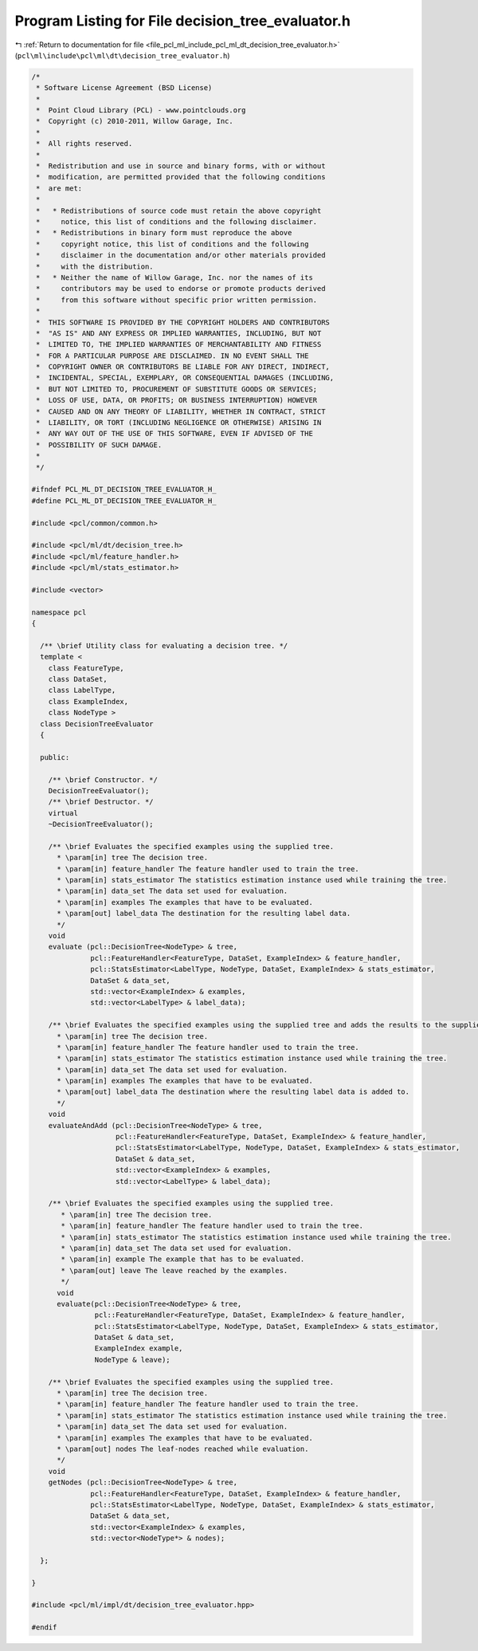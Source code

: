 
.. _program_listing_file_pcl_ml_include_pcl_ml_dt_decision_tree_evaluator.h:

Program Listing for File decision_tree_evaluator.h
==================================================

|exhale_lsh| :ref:`Return to documentation for file <file_pcl_ml_include_pcl_ml_dt_decision_tree_evaluator.h>` (``pcl\ml\include\pcl\ml\dt\decision_tree_evaluator.h``)

.. |exhale_lsh| unicode:: U+021B0 .. UPWARDS ARROW WITH TIP LEFTWARDS

.. code-block:: cpp

   /*
    * Software License Agreement (BSD License)
    *
    *  Point Cloud Library (PCL) - www.pointclouds.org
    *  Copyright (c) 2010-2011, Willow Garage, Inc.
    *
    *  All rights reserved.
    *
    *  Redistribution and use in source and binary forms, with or without
    *  modification, are permitted provided that the following conditions
    *  are met:
    *
    *   * Redistributions of source code must retain the above copyright
    *     notice, this list of conditions and the following disclaimer.
    *   * Redistributions in binary form must reproduce the above
    *     copyright notice, this list of conditions and the following
    *     disclaimer in the documentation and/or other materials provided
    *     with the distribution.
    *   * Neither the name of Willow Garage, Inc. nor the names of its
    *     contributors may be used to endorse or promote products derived
    *     from this software without specific prior written permission.
    *
    *  THIS SOFTWARE IS PROVIDED BY THE COPYRIGHT HOLDERS AND CONTRIBUTORS
    *  "AS IS" AND ANY EXPRESS OR IMPLIED WARRANTIES, INCLUDING, BUT NOT
    *  LIMITED TO, THE IMPLIED WARRANTIES OF MERCHANTABILITY AND FITNESS
    *  FOR A PARTICULAR PURPOSE ARE DISCLAIMED. IN NO EVENT SHALL THE
    *  COPYRIGHT OWNER OR CONTRIBUTORS BE LIABLE FOR ANY DIRECT, INDIRECT,
    *  INCIDENTAL, SPECIAL, EXEMPLARY, OR CONSEQUENTIAL DAMAGES (INCLUDING,
    *  BUT NOT LIMITED TO, PROCUREMENT OF SUBSTITUTE GOODS OR SERVICES;
    *  LOSS OF USE, DATA, OR PROFITS; OR BUSINESS INTERRUPTION) HOWEVER
    *  CAUSED AND ON ANY THEORY OF LIABILITY, WHETHER IN CONTRACT, STRICT
    *  LIABILITY, OR TORT (INCLUDING NEGLIGENCE OR OTHERWISE) ARISING IN
    *  ANY WAY OUT OF THE USE OF THIS SOFTWARE, EVEN IF ADVISED OF THE
    *  POSSIBILITY OF SUCH DAMAGE.
    *
    */
     
   #ifndef PCL_ML_DT_DECISION_TREE_EVALUATOR_H_
   #define PCL_ML_DT_DECISION_TREE_EVALUATOR_H_
   
   #include <pcl/common/common.h>
   
   #include <pcl/ml/dt/decision_tree.h>
   #include <pcl/ml/feature_handler.h>
   #include <pcl/ml/stats_estimator.h>
   
   #include <vector>
   
   namespace pcl
   {
   
     /** \brief Utility class for evaluating a decision tree. */
     template <
       class FeatureType,
       class DataSet,
       class LabelType,
       class ExampleIndex,
       class NodeType >
     class DecisionTreeEvaluator
     {
     
     public:
   
       /** \brief Constructor. */
       DecisionTreeEvaluator();
       /** \brief Destructor. */
       virtual 
       ~DecisionTreeEvaluator();
   
       /** \brief Evaluates the specified examples using the supplied tree. 
         * \param[in] tree The decision tree.
         * \param[in] feature_handler The feature handler used to train the tree.
         * \param[in] stats_estimator The statistics estimation instance used while training the tree.
         * \param[in] data_set The data set used for evaluation.
         * \param[in] examples The examples that have to be evaluated.
         * \param[out] label_data The destination for the resulting label data.
         */
       void
       evaluate (pcl::DecisionTree<NodeType> & tree,
                 pcl::FeatureHandler<FeatureType, DataSet, ExampleIndex> & feature_handler,
                 pcl::StatsEstimator<LabelType, NodeType, DataSet, ExampleIndex> & stats_estimator,
                 DataSet & data_set,
                 std::vector<ExampleIndex> & examples,
                 std::vector<LabelType> & label_data);
       
       /** \brief Evaluates the specified examples using the supplied tree and adds the results to the supplied results array. 
         * \param[in] tree The decision tree.
         * \param[in] feature_handler The feature handler used to train the tree.
         * \param[in] stats_estimator The statistics estimation instance used while training the tree.
         * \param[in] data_set The data set used for evaluation.
         * \param[in] examples The examples that have to be evaluated.
         * \param[out] label_data The destination where the resulting label data is added to.
         */
       void
       evaluateAndAdd (pcl::DecisionTree<NodeType> & tree,
                       pcl::FeatureHandler<FeatureType, DataSet, ExampleIndex> & feature_handler,
                       pcl::StatsEstimator<LabelType, NodeType, DataSet, ExampleIndex> & stats_estimator,
                       DataSet & data_set,
                       std::vector<ExampleIndex> & examples,
                       std::vector<LabelType> & label_data);
       
       /** \brief Evaluates the specified examples using the supplied tree.
          * \param[in] tree The decision tree.
          * \param[in] feature_handler The feature handler used to train the tree.
          * \param[in] stats_estimator The statistics estimation instance used while training the tree.
          * \param[in] data_set The data set used for evaluation.
          * \param[in] example The example that has to be evaluated.
          * \param[out] leave The leave reached by the examples.
          */
         void
         evaluate(pcl::DecisionTree<NodeType> & tree,
                  pcl::FeatureHandler<FeatureType, DataSet, ExampleIndex> & feature_handler,
                  pcl::StatsEstimator<LabelType, NodeType, DataSet, ExampleIndex> & stats_estimator,
                  DataSet & data_set,
                  ExampleIndex example,
                  NodeType & leave);
   
       /** \brief Evaluates the specified examples using the supplied tree. 
         * \param[in] tree The decision tree.
         * \param[in] feature_handler The feature handler used to train the tree.
         * \param[in] stats_estimator The statistics estimation instance used while training the tree.
         * \param[in] data_set The data set used for evaluation.
         * \param[in] examples The examples that have to be evaluated.
         * \param[out] nodes The leaf-nodes reached while evaluation.
         */
       void
       getNodes (pcl::DecisionTree<NodeType> & tree,
                 pcl::FeatureHandler<FeatureType, DataSet, ExampleIndex> & feature_handler,
                 pcl::StatsEstimator<LabelType, NodeType, DataSet, ExampleIndex> & stats_estimator,
                 DataSet & data_set,
                 std::vector<ExampleIndex> & examples,
                 std::vector<NodeType*> & nodes);
   
     };
   
   }
   
   #include <pcl/ml/impl/dt/decision_tree_evaluator.hpp>
   
   #endif
